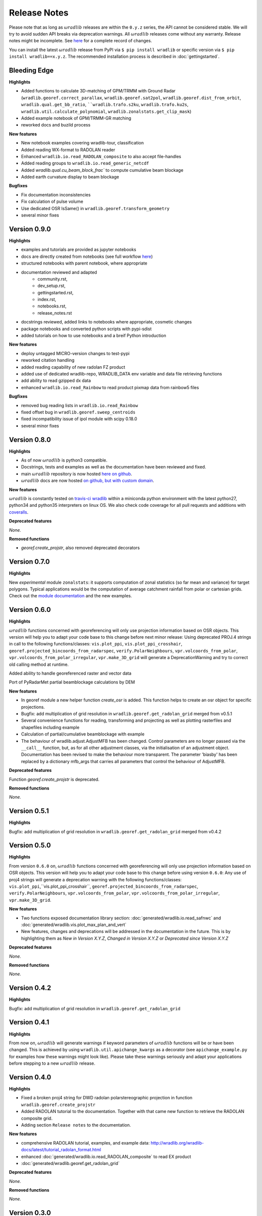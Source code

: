 Release Notes
=============

Please note that as long as :math:`\omega radlib` releases are within the ``0.y.z`` series, the API cannot be considered stable. We will try to avoid sudden API breaks via deprecation warnings. All :math:`\omega radlib` releases come without any warranty. Release notes might be incomplete. See `here <https://github.com/wradlib/wradlib/commits/master>`_ for a complete record of changes.

You can install the latest :math:`\omega radlib` release from PyPI via ``$ pip install wradlib`` or specific version via ``$ pip install wradlib==x.y.z``. The recommended installation process is described in :doc:`gettingstarted`.


Bleeding Edge
-------------

**Highlights**

* Added functions to calculate 3D-matching of GPM/TRMM with Ground Radar (``wradlib.georef.correct_parallax``, ``wradlib.georef.sat2pol``, ``wradlib.georef.dist_from_orbit``, ``wradlib.qual.get_bb_ratio``, ````wradlib.trafo.s2ku``, ``wradlib.trafo.ku2s``, ``wradlib.util.calculate_polynomial``, ``wradlib.zonalstats.get_clip_mask``)
* Added example notebook of GPM/TRMM-GR matching
* reworked docs and buzild process

**New features**

* New notebook examples covering wradlib-tour, classification
* Added reading WX-format to RADOLAN reader
* Enhanced ``wradlib.io.read_RADOLAN_composite`` to also accept file-handles
* Added reading groups to ``wradlib.io.read_generic_netcdf``
* Added `wradlib.qual.cu_beam_block_frac`` to compute cumulative beam blockage
* Added earth curvature display to beam blockage

**Bugfixes**

* Fix documentation inconsistencies
* Fix calculation of pulse volume
* Use dedicated OSR IsSame() in ``wradlib.georef.transform_geometry``
* several minor fixes


Version 0.9.0
-------------

**Highlights**

* examples and tutorials are provided as jupyter notebooks
* docs are directly created from notebooks (see full workflow `here <https://github.com/wradlib/wradlib/wiki/dev.-notebook-workflow>`__)
* structured notebooks with parent notebook, where appropriate
* documentation reviewed and adapted
    - community.rst,
    - dev_setup.rst,
    - gettingstarted.rst,
    - index.rst,
    - notebooks.rst,
    - release_notes.rst
* docstrings reviewed, added links to notebooks where appropriate, cosmetic changes
* package notebooks and converted python scripts with pypi-sdist
* added tutorials on how to use notebooks and a breif Python introduction

**New features**

* deploy untagged MICRO-version changes to test-pypi
* reworked citation handling
* added reading capability of new radolan FZ product
* added use of dedicated wradlib-repo, WRADLIB_DATA env variable and data file retrieving functions
* add ability to read gzipped dx data
* enhanced ``wradlib.io.read_Rainbow`` to read product pixmap data from rainbow5 files

**Bugfixes**

* removed bug reading lists in ``wradlib.io.read_Rainbow``
* fixed offset bug in ``wradlib.georef.sweep_centroids``
* fixed incompatibility issue of ipol module with scipy 0.18.0
* several minor fixes


Version 0.8.0
-------------

**Highlights**

* As of now :math:`\omega radlib` is python3 compatible.
* Docstrings, tests and examples as well as the documentation have been reviewed and fixed.
* main :math:`\omega radlib` repository is now hosted `here on github <https://github.com/wradlib/wradlib>`__.
* :math:`\omega radlib` docs are now hosted `on github, but with custom domain <http://wradlib.org/wradlib-docs/>`_.

**New features**

:math:`\omega radlib` is constantly tested on `travis-ci wradlib <https://travis-ci.org/wradlib/wradlib>`_ within a miniconda python environment with the latest python27, python34 and python35 interpreters on linux OS.
We also check code coverage for all pull requests and additions with `coveralls <https://coveralls.io/github/wradlib/wradlib>`_.

**Deprecated features**

*None.*

**Removed functions**

* `georef.create_projstr`, also removed deprecated decorators


Version 0.7.0
-------------

**Highlights**

New *experimental* module ``zonalstats``: it supports computation of zonal statistics (so far mean and variance) for target polygons. 
Typical applications would be the computation of average catchment rainfall from polar or cartesian grids. Check out the 
`module documentation <http://wradlib.org/wradlib-docs/latest/zonalstats.html>`_ and the new examples.


Version 0.6.0
-------------

**Highlights**

:math:`\omega radlib` functions concerned with georeferencing will only use projection information based on OSR objects. This version will help you to adapt your code base to this change before next minor release: Using deprecated PROJ.4 strings in call to the following functions/classes: ``vis.plot_ppi``, ``vis.plot_ppi_crosshair``, ``georef.projected_bincoords_from_radarspec``, ``verify.PolarNeighbours``, ``vpr.volcoords_from_polar``, ``vpr.volcoords_from_polar_irregular``, ``vpr.make_3D_grid`` will generate a DeprecationWarning and try to correct old calling method at runtime.

Added ability to handle georeferenced raster and vector data

Port of PyRadarMet partial beamblockage calculations by DEM


**New features**

- In georef module a new helper function `create_osr` is added. This function helps to create an osr object for specific projections.
- Bugfix: add multiplication of grid resolution in ``wradlib.georef.get_radolan_grid`` merged from v0.5.1
- Several convenience functions for reading, transforming and projecting as well as plotting rasterfiles and shapefiles including example
- Calculation of partial/cumulative beamblockage with example
- The behaviour of wradlib.adjust.AdjustMFB has been changed. Control parameters are no longer passed via the ``__call__`` function, but, as for all other adjustment classes, via the initialisation of an adjustment object. Documentation has been revised to make the behaviour more transparent. The parameter 'biasby' has been replaced by a dictionary mfb_args that carries all parameters that control the behaviour of AdjustMFB.


**Deprecated features**

Function `georef.create_projstr` is deprecated.

**Removed functions**

*None.*


Version 0.5.1
-------------

**Highlights**

Bugfix: add multiplication of grid resolution in ``wradlib.georef.get_radolan_grid`` merged from v0.4.2


Version 0.5.0
-------------

**Highlights**

From version ``0.6.0`` on, :math:`\omega radlib` functions concerned with georeferencing will only use projection information based on OSR objects. This version will help you to adapt your code base to this change before using version ``0.6.0``: Any use of proj4 strings will generate a deprecation warning with the following functions/classes: ``vis.plot_ppi``,``vis.plot_ppi_crosshair``, ``georef.projected_bincoords_from_radarspec``, ``verify.PolarNeighbours``, ``vpr.volcoords_from_polar``, ``vpr.volcoords_from_polar_irregular``, ``vpr.make_3D_grid``.

**New features**

- Two functions exposed documentation library section: :doc:`generated/wradlib.io.read_safnwc` and :doc:`generated/wradlib.vis.plot_max_plan_and_vert`
- New features, changes and deprecations will be addressed in the documentation in the future. This is by highlighting them as *New in Version X.Y.Z*, *Changed in Version X.Y.Z* or *Deprecated since Version X.Y.Z*

**Deprecated features**

*None.*

**Removed functions**

*None.*


Version 0.4.2
-------------

**Highlights**

Bugfix: add multiplication of grid resolution in ``wradlib.georef.get_radolan_grid``


Version 0.4.1
-------------

**Highlights**

From now on, :math:`\omega radlib` will generate warnings if keyword parameters of :math:`\omega radlib` functions will be or have been changed. This is achieved by using ``wradlib.util.apichange_kwargs`` as a decorator (see ``apichange_example.py`` for examples how these warnings might look like). Please take these warnings seriously and adapt your applications before stepping to a new :math:`\omega radlib` release.


Version 0.4.0
-------------

**Highlights**

- Fixed a broken proj4 string for DWD radolan polarstereographic projection in function ``wradlib.georef.create_projstr``
- Added RADOLAN tutorial to the documentation. Together with that came new function to retrieve the RADOLAN composite grid.
- Adding section ``Release notes`` to the documentation.

**New features**

- comprehensive RADOLAN tutorial, examples, and example data: http://wradlib.org/wradlib-docs/latest/tutorial_radolan_format.html
- enhanced :doc:`generated/wradlib.io.read_RADOLAN_composite` to read EX product
- :doc:`generated/wradlib.georef.get_radolan_grid`

**Deprecated features**

*None.*

**Removed functions**

*None.*


Version 0.3.0
-------------

**Highlights**

Visually most strikingly, we moved to a new style in our online documentation. 

However, the most important change introduced with this release was to remove a number of deprecated functions that will not be supported anymore (see list below). Users who want to use these functions need to fall back to ``0.2.0`` (not recommended). Accordingly, examples and documentation has been revised in order to remove all remaining usage of deprecated functions and also fix some documentation issues.

In addition, we removed three outdated tutorial (on clutter detection, convertion and rainfall accumulation) and replaced the two latter by a more concise tutorial "Converting reflectivity to rainfall".

Finally, we use one "central" bibliography for literature cross-referencing now (see http://wradlib.org/wradlib-docs/latest/zreferences.html).

**New features**

- New style of online docs (http://wradlib.org/wradlib-docs), using sphinx_rtd_theme
- Added Tutorial http://wradlib.org/wradlib-docs/latest/tutorial_get_rainfall.html
- New organisation of bibliography: http://wradlib.org/wradlib-docs/latest/zreferences.html

**Deprecated features**

*None*

**Removed functions**

The following functions/classes that were marked as deprecated before have been removed with this release:

- ``wradlib.dp.fill_phidp``
- ``wradlib.dp.process_raw_phidp``
- ``wradlib.georef.polar2latlon``
- ``wradlib.georef.__pol2latlon``
- ``wradlib.georef.polar2latlonalt``
- ``wradlib.georef.polar2latlonalt_n``
- ``wradlib.georef.project``
- ``wradlib.vis.PolarPlot``
- ``wradlib.vis.polar_plot2``
- ``wradlib.vis.polar_plot``
- ``wradlib.vis.CartesianPlot``
- ``wradlib.vis.cartesian_plot``
- ``wradlib.vis.get_tick_vector``
- ``wradlib.vis.create_curvilinear_axes``
- ``wradlib.vis.rhi_plot``
- ``wradlib.vis.cg_plot``
- ``wradlib.vis.rhi_plot``


Version 0.2.0
-------------

``0.2.0`` is the first new release of :math:`\omega radlib` after more than three years of ``0.0.1``. The changes that have accumulated during this time are too many to list them here. Let's just say that from here on, we will keep track of changes in :math:`\omega radlib` releases more thoroughly.


Version 0.1.1
-------------

``0.1.1`` was the first experimental :math:`\omega radlib` release.
